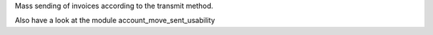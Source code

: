 Mass sending of invoices according to the transmit method.

Also have a look at the module account_move_sent_usability
